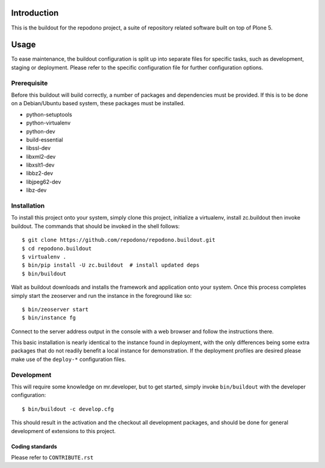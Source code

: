 Introduction
============

This is the buildout for the repodono project, a suite of repository
related software built on top of Plone 5.

Usage
=====

To ease maintenance, the buildout configuration is split up into
separate files for specific tasks, such as development, staging or
deployment.  Please refer to the specific configuration file for further
configuration options.


Prerequisite
------------

Before this buildout will build correctly, a number of packages and
dependencies must be provided.  If this is to be done on a Debian/Ubuntu
based system, these packages must be installed.

* python-setuptools
* python-virtualenv
* python-dev
* build-essential
* libssl-dev
* libxml2-dev
* libxslt1-dev
* libbz2-dev
* libjpeg62-dev
* libz-dev

Installation
------------

To install this project onto your system, simply clone this project,
initialize a virtualenv, install zc.buildout then invoke buildout.  The
commands that should be invoked in the shell follows::

    $ git clone https://github.com/repodono/repodono.buildout.git
    $ cd repodono.buildout
    $ virtualenv .
    $ bin/pip install -U zc.buildout  # install updated deps
    $ bin/buildout

Wait as buildout downloads and installs the framework and application
onto your system.  Once this process completes simply start the
zeoserver and run the instance in the foreground like so::

    $ bin/zeoserver start
    $ bin/instance fg

Connect to the server address output in the console with a web browser
and follow the instructions there.

This basic installation is nearly identical to the instance found in
deployment, with the only differences being some extra packages that do
not readily benefit a local instance for demonstration.  If the
deployment profiles are desired please make use of the ``deploy-*``
configuration files.

Development
-----------

This will require some knowledge on mr.developer, but to get started,
simply invoke ``bin/buildout`` with the developer configuration::

    $ bin/buildout -c develop.cfg

This should result in the activation and the checkout all development
packages, and should be done for general development of extensions to
this project.

Coding standards
~~~~~~~~~~~~~~~~

Please refer to ``CONTRIBUTE.rst``

